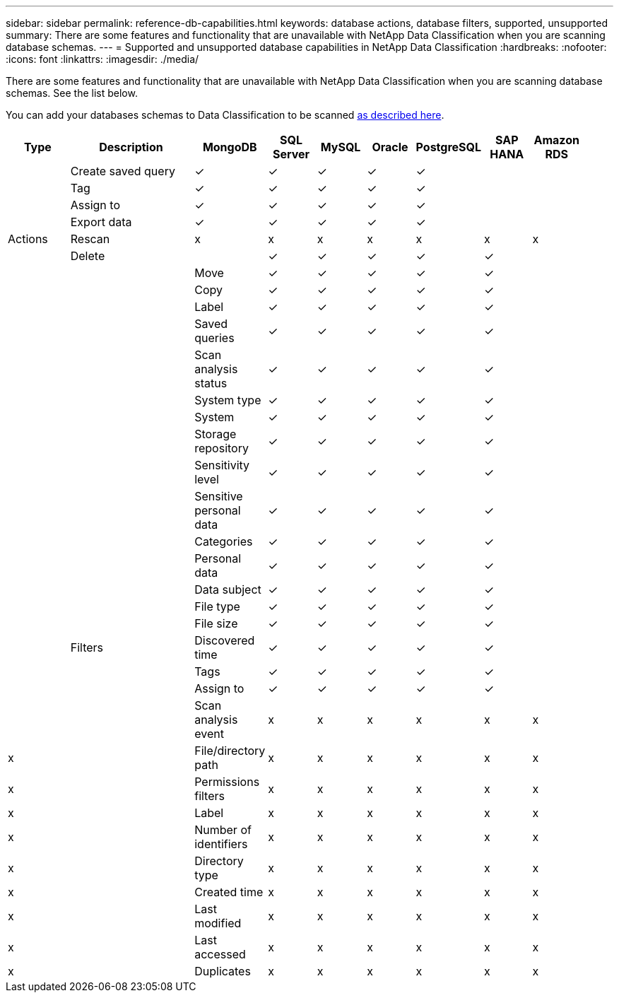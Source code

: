 ---
sidebar: sidebar
permalink: reference-db-capabilities.html
keywords: database actions, database filters, supported, unsupported
summary: There are some features and functionality that are unavailable with NetApp Data Classification when you are scanning database schemas.
---
= Supported and unsupported database capabilities in NetApp Data Classification
:hardbreaks:
:nofooter:
:icons: font
:linkattrs:
:imagesdir: ./media/

[.lead]
There are some features and functionality that are unavailable with NetApp Data Classification when you are scanning database schemas. See the list below.

You can add your databases schemas to Data Classification to be scanned link:task-scanning-databases.html[as described here^].

[cols="12,25,9,9,9,9,9,9,9",width=95%,options="header"]
|===
| Type
| Description
| MongoDB
| SQL Server
| MySQL
| Oracle
| PostgreSQL
| SAP HANA
| Amazon RDS

.9+| Actions 
| Create saved query | ✓ | ✓ | ✓ | ✓ | ✓ |  | 
| Tag | ✓ | ✓ | ✓ | ✓ | ✓ |  | 
| Assign to | ✓ | ✓ | ✓ | ✓ | ✓ |  | 
| Export data | ✓ | ✓ | ✓ | ✓ | ✓ |  | 
| Rescan | x | x | x | x | x | x | x
| Delete || ✓ | ✓ | ✓ | ✓ | ✓ |  | 
| Move | ✓ | ✓ | ✓ | ✓ | ✓ |  | 
| Copy | ✓ | ✓ | ✓ | ✓ | ✓ |  | 
| Label| ✓ | ✓ | ✓ | ✓ | ✓ |  | 

.25+| Filters 
| Saved queries | ✓ | ✓ | ✓ | ✓ | ✓ |  | 
| Scan analysis status | ✓ | ✓ | ✓ | ✓ | ✓ |  | 
| System type | ✓ | ✓ | ✓ | ✓ | ✓ |  | 
| System | ✓ | ✓ | ✓ | ✓ | ✓ |  | 
| Storage repository | ✓ | ✓ | ✓ | ✓ | ✓ |  | 
| Sensitivity level | ✓ | ✓ | ✓ | ✓ | ✓ |  | 
| Sensitive personal data | ✓ | ✓ | ✓ | ✓ | ✓ |  | 
| Categories | ✓ | ✓ | ✓ | ✓ | ✓ |  | 
| Personal data | ✓ | ✓ | ✓ | ✓ | ✓ |  | 
| Data subject | ✓ | ✓ | ✓ | ✓ | ✓ |  | 
| File type | ✓ | ✓ | ✓ | ✓ | ✓ |  | 
| File size | ✓ | ✓ | ✓ | ✓ | ✓ |  | 
| Discovered time | ✓ | ✓ | ✓ | ✓ | ✓ |  | 
| Tags | ✓ | ✓ | ✓ | ✓ | ✓ |  | 
| Assign to | ✓ | ✓ | ✓ | ✓ | ✓ |  | 
| Scan analysis event | x | x | x | x | x | x | x
| File/directory path | x | x | x | x | x | x |  x
| Permissions filters | x | x | x | x | x | x | x
| Label | x | x | x | x | x | x | x
| Number of identifiers | x | x | x | x | x | x | x
| Directory type | x | x | x | x | x | x | x
| Created time | x | x | x | x | x | x | x
| Last modified | x | x | x | x | x | x | x
| Last accessed | x | x | x | x | x | x | x
| Duplicates | x | x | x | x | x | x | x

|===

